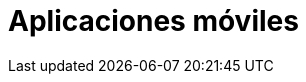 :slug: soluciones/expertis/aplicaciones-moviles/
:description: TODO
:keywords: TODO
:template: pages-es/soluciones/aplicaciones-moviles

= Aplicaciones móviles